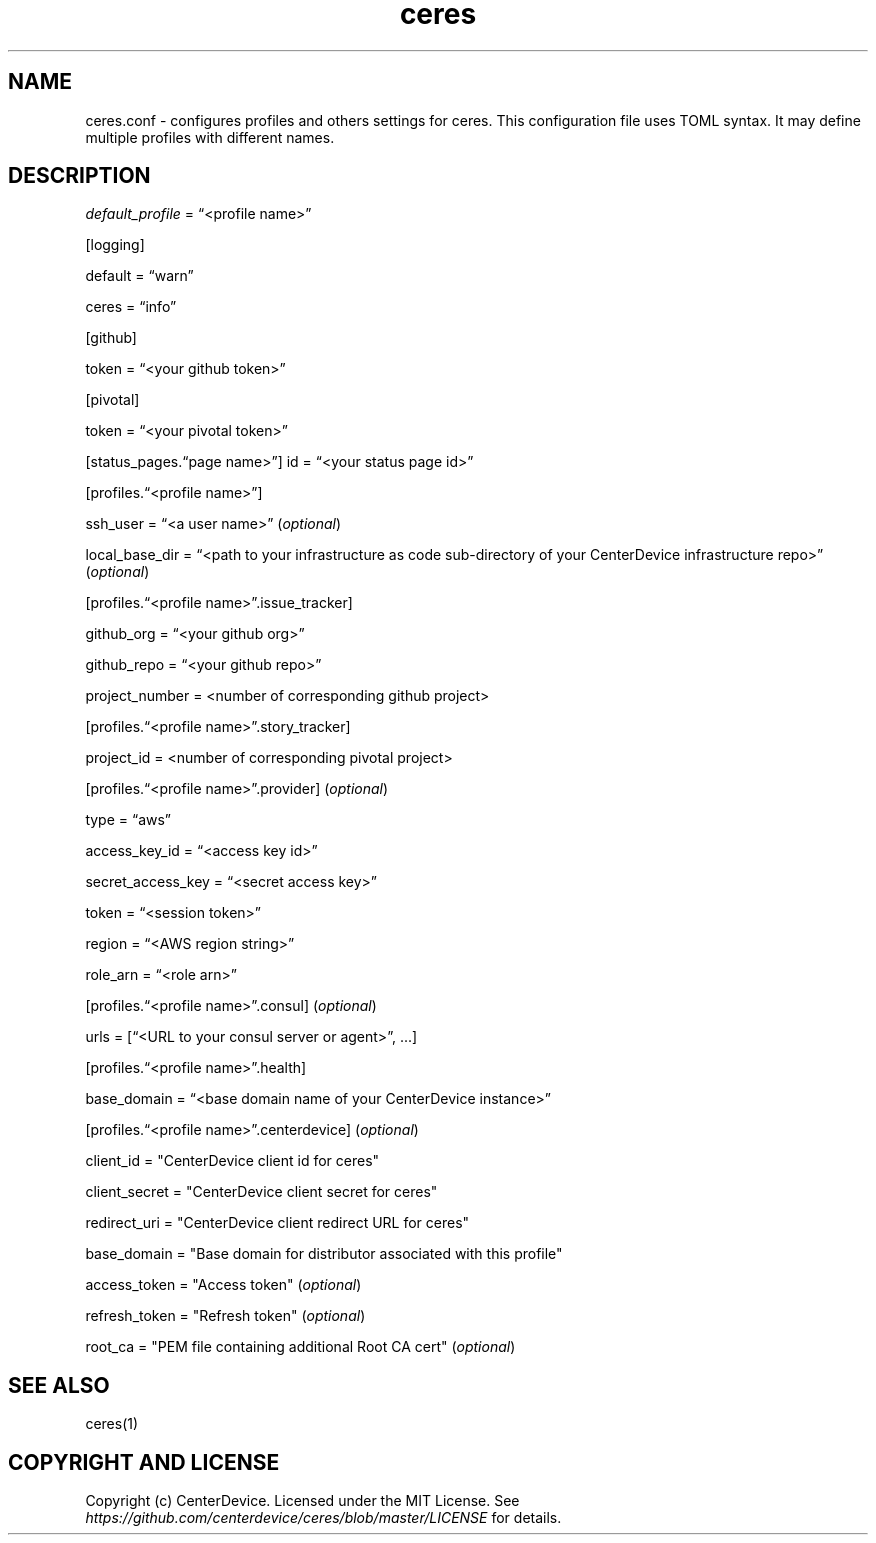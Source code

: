 .\" Automatically generated by Pandoc 2.7.3
.\"
.TH "ceres" "1"
.hy
.SH NAME
.PP
ceres.conf - configures profiles and others settings for ceres.
This configuration file uses TOML syntax.
It may define multiple profiles with different names.
.SH DESCRIPTION
.PP
\f[I]default_profile\f[R] = \[lq]<profile name>\[rq]
.PP
[logging]
.PP
default = \[lq]warn\[rq]
.PP
ceres = \[lq]info\[rq]
.PP
[github]
.PP
token = \[lq]<your github token>\[rq]
.PP
[pivotal]
.PP
token = \[lq]<your pivotal token>\[rq]
.PP
[status_pages.\[lq]page name>\[rq]] id = \[lq]<your status page id>\[rq]
.PP
[profiles.\[lq]<profile name>\[rq]]
.PP
ssh_user = \[lq]<a user name>\[rq] (\f[I]optional\f[R])
.PP
local_base_dir = \[lq]<path to your infrastructure as code sub-directory
of your CenterDevice infrastructure repo>\[rq] (\f[I]optional\f[R])
.PP
[profiles.\[lq]<profile name>\[rq].issue_tracker]
.PP
github_org = \[lq]<your github org>\[rq]
.PP
github_repo = \[lq]<your github repo>\[rq]
.PP
project_number = <number of corresponding github project>
.PP
[profiles.\[lq]<profile name>\[rq].story_tracker]
.PP
project_id = <number of corresponding pivotal project>
.PP
[profiles.\[lq]<profile name>\[rq].provider] (\f[I]optional\f[R])
.PP
type = \[lq]aws\[rq]
.PP
access_key_id = \[lq]<access key id>\[rq]
.PP
secret_access_key = \[lq]<secret access key>\[rq]
.PP
token = \[lq]<session token>\[rq]
.PP
region = \[lq]<AWS region string>\[rq]
.PP
role_arn = \[lq]<role arn>\[rq]
.PP
[profiles.\[lq]<profile name>\[rq].consul] (\f[I]optional\f[R])
.PP
urls = [\[lq]<URL to your consul server or agent>\[rq], \&...]
.PP
[profiles.\[lq]<profile name>\[rq].health]
.PP
base_domain = \[lq]<base domain name of your CenterDevice instance>\[rq]
.PP
[profiles.\[lq]<profile name>\[rq].centerdevice] (\f[I]optional\f[R])
.PP
client_id = \[dq]CenterDevice client id for ceres\[dq]
.PP
client_secret = \[dq]CenterDevice client secret for ceres\[dq]
.PP
redirect_uri = \[dq]CenterDevice client redirect URL for ceres\[dq]
.PP
base_domain = \[dq]Base domain for distributor associated with this
profile\[dq]
.PP
access_token = \[dq]Access token\[dq] (\f[I]optional\f[R])
.PP
refresh_token = \[dq]Refresh token\[dq] (\f[I]optional\f[R])
.PP
root_ca = \[dq]PEM file containing additional Root CA cert\[dq]
(\f[I]optional\f[R])
.SH SEE ALSO
.PP
ceres(1)
.SH COPYRIGHT AND LICENSE
.PP
Copyright (c) CenterDevice.
Licensed under the MIT License.
See \f[I]https://github.com/centerdevice/ceres/blob/master/LICENSE\f[R]
for details.
